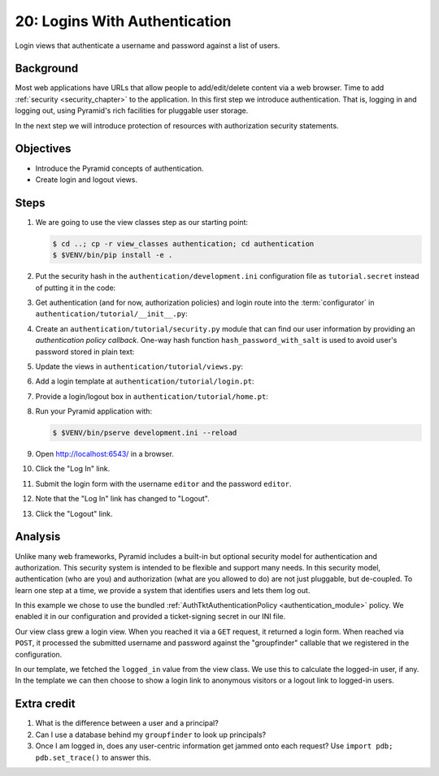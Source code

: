 .. _qtut_authentication:

==============================
20: Logins With Authentication
==============================

Login views that authenticate a username and password against a list of users.


Background
==========

Most web applications have URLs that allow people to add/edit/delete content
via a web browser. Time to add :ref:`security <security_chapter>` to the
application. In this first step we introduce authentication. That is, logging
in and logging out, using Pyramid's rich facilities for pluggable user storage.

In the next step we will introduce protection of resources with authorization
security statements.


Objectives
==========

- Introduce the Pyramid concepts of authentication.

- Create login and logout views.

Steps
=====

#. We are going to use the view classes step as our starting point:

   .. code-block:: bash

    $ cd ..; cp -r view_classes authentication; cd authentication
    $ $VENV/bin/pip install -e .

#. Put the security hash in the ``authentication/development.ini``
   configuration file as ``tutorial.secret`` instead of putting it in the code:

   .. literalinclude:: authentication/development.ini
    :language: ini
    :linenos:

#. Get authentication (and for now, authorization policies) and login route
   into the :term:`configurator` in ``authentication/tutorial/__init__.py``:

   .. literalinclude:: authentication/tutorial/__init__.py
    :linenos:

#. Create an ``authentication/tutorial/security.py`` module that can find our
   user information by providing an *authentication policy callback*.
   One-way hash function ``hash_password_with_salt`` is used to avoid user's
   password stored in plain text:

   .. literalinclude:: authentication/tutorial/security.py
    :linenos:

#. Update the views in ``authentication/tutorial/views.py``:

   .. literalinclude:: authentication/tutorial/views.py
    :linenos:

#. Add a login template at ``authentication/tutorial/login.pt``:

   .. literalinclude:: authentication/tutorial/login.pt
    :language: html
    :linenos:

#. Provide a login/logout box in ``authentication/tutorial/home.pt``:

   .. literalinclude:: authentication/tutorial/home.pt
    :language: html
    :linenos:

#. Run your Pyramid application with:

   .. code-block:: bash

    $ $VENV/bin/pserve development.ini --reload

#. Open http://localhost:6543/ in a browser.

#. Click the "Log In" link.

#. Submit the login form with the username ``editor`` and the password 
   ``editor``.

#. Note that the "Log In" link has changed to "Logout".

#. Click the "Logout" link.

Analysis
========

Unlike many web frameworks, Pyramid includes a built-in but optional security
model for authentication and authorization. This security system is intended to
be flexible and support many needs. In this security model, authentication (who
are you) and authorization (what are you allowed to do) are not just pluggable,
but de-coupled. To learn one step at a time, we provide a system that
identifies users and lets them log out.

In this example we chose to use the bundled :ref:`AuthTktAuthenticationPolicy
<authentication_module>` policy. We enabled it in our configuration and
provided a ticket-signing secret in our INI file.

Our view class grew a login view. When you reached it via a ``GET`` request, it
returned a login form. When reached via ``POST``, it processed the submitted
username and password against the "groupfinder" callable that we registered in
the configuration.

In our template, we fetched the ``logged_in`` value from the view class. We use
this to calculate the logged-in user, if any. In the template we can then
choose to show a login link to anonymous visitors or a logout link to logged-in
users.


Extra credit
============

#. What is the difference between a user and a principal?

#. Can I use a database behind my ``groupfinder`` to look up principals?

#. Once I am logged in, does any user-centric information get jammed onto each
   request? Use ``import pdb; pdb.set_trace()`` to answer this.

.. seealso:: See also :ref:`security_chapter`,
   :ref:`AuthTktAuthenticationPolicy <authentication_module>`.
